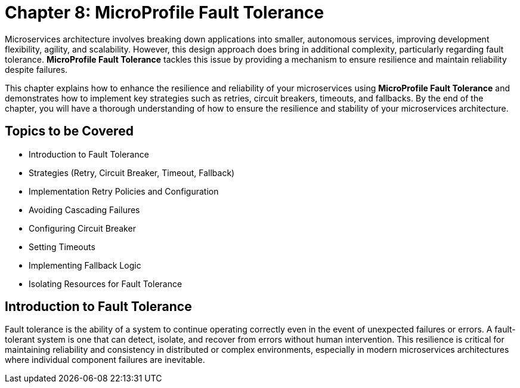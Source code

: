 = Chapter 8: MicroProfile Fault Tolerance

Microservices architecture involves breaking down applications into smaller, autonomous services, improving development flexibility, agility, and scalability. However, this design approach does bring in additional complexity, particularly regarding fault tolerance. *MicroProfile Fault Tolerance* tackles this issue by providing a mechanism to ensure resilience and maintain reliability despite failures.

This chapter explains how to enhance the resilience and reliability of your microservices using *MicroProfile Fault Tolerance* and demonstrates how to implement key strategies such as retries, circuit breakers, timeouts, and fallbacks. By the end of the chapter, you will have a thorough understanding of how to ensure the resilience and stability of your microservices architecture.

== Topics to be Covered
- Introduction to Fault Tolerance
- Strategies (Retry, Circuit Breaker, Timeout, Fallback)
- Implementation Retry Policies and Configuration
- Avoiding Cascading Failures
- Configuring Circuit Breaker
- Setting Timeouts
- Implementing Fallback Logic
- Isolating Resources for Fault Tolerance

== Introduction to Fault Tolerance

Fault tolerance is the ability of a system to continue operating correctly even in the event of unexpected failures or errors. A fault-tolerant system is one that can detect, isolate, and recover from errors without human intervention. This resilience is critical for maintaining reliability and consistency in distributed or complex environments, especially in modern microservices architectures where individual component failures are inevitable.
